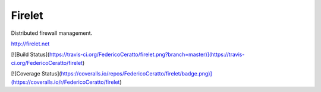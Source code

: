 Firelet
-------

Distributed firewall management.

http://firelet.net


[![Build Status](https://travis-ci.org/FedericoCeratto/firelet.png?branch=master)](https://travis-ci.org/FedericoCeratto/firelet)

[![Coverage Status](https://coveralls.io/repos/FedericoCeratto/firelet/badge.png)](https://coveralls.io/r/FedericoCeratto/firelet)

